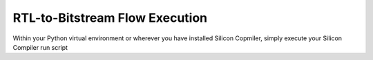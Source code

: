 RTL-to-Bitstream Flow Execution
===============================

Within your Python virtual environment or wherever you have installed Silicon Copmiler, simply execute your Silicon Compiler run script

